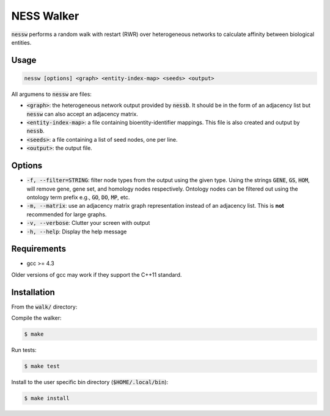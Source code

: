 
NESS Walker
===========

:code:`nessw` performs a random walk with restart (RWR) over heterogeneous networks to
calculate affinity between biological entities.

Usage
-----

.. code:: bash

    nessw [options] <graph> <entity-index-map> <seeds> <output>

All argumens to :code:`nessw` are files:

- :code:`<graph>`: the heterogeneous network output provided by :code:`nessb`.
  It should be in the form of an adjacency list but :code:`nessw` can also accept an
  adjacency matrix.

- :code:`<entity-index-map>`: a file containing bioentity-identifier mappings.
  This file is also created and output by :code:`nessb`.

- :code:`<seeds>`: a file containing a list of seed nodes, one per line.

- :code:`<output>`: the output file.


Options
-------

- :code:`-f, --filter=STRING`: filter node types from the output using the given type.
  Using the strings :code:`GENE`, :code:`GS`, :code:`HOM`, will remove gene, gene set,
  and homology nodes respectively.
  Ontology nodes can be filtered out using the ontology term prefix e.g., :code:`GO`,
  :code:`DO`, :code:`MP`, etc.

- :code:`-m, --matrix`: use an adjacency matrix graph representation instead of an
  adjacency list.
  This is **not** recommended for large graphs.
  
- :code:`-v, --verbose`: Clutter your screen with output

- :code:`-h, --help`: Display the help message

Requirements
------------

- gcc >= 4.3

Older versions of gcc may work if they support the C++11 standard.

Installation
------------

From the :code:`walk/` directory:

Compile the walker:

.. code:: bash

    $ make

Run tests:

.. code:: bash

    $ make test

Install to the user specific bin directory (:code:`$HOME/.local/bin`):

.. code:: bash

    $ make install

